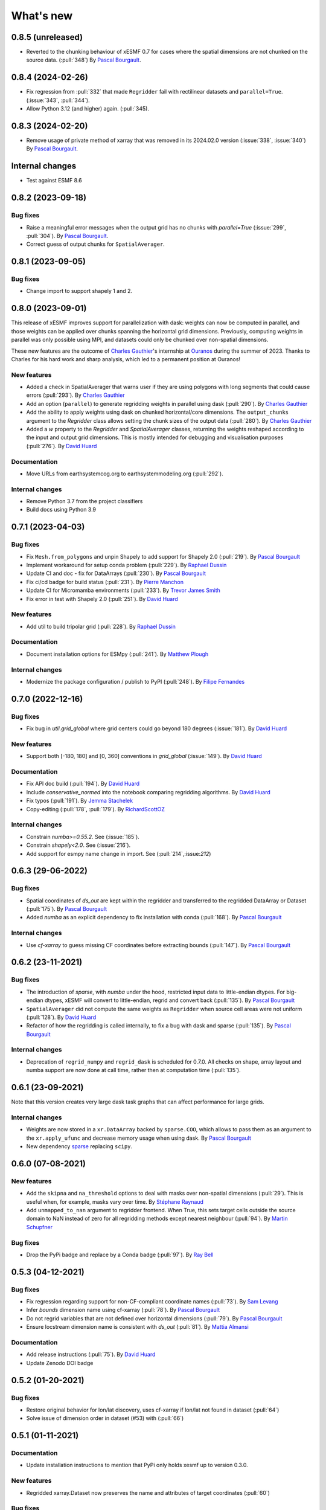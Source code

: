 What's new
==========

0.8.5 (unreleased)
------------------
* Reverted to the chunking behaviour of xESMF 0.7 for cases where the spatial dimensions are not chunked on the source data. (:pull:`348`) By `Pascal Bourgault <https://github.com/aulemahal>`_.

0.8.4 (2024-02-26)
------------------
* Fix regression from :pull:`332` that made ``Regridder`` fail with rectilinear datasets and ``parallel=True``. (:issue:`343`, :pull:`344`).
* Allow Python 3.12 (and higher) again. (:pull:`345).

0.8.3 (2024-02-20)
------------------
* Remove usage of private method of xarray that was removed in its 2024.02.0 version (:issue:`338`, :issue:`340`) By `Pascal Bourgault <https://github.com/aulemahal>`_.

Internal changes
----------------
* Test against ESMF 8.6

0.8.2 (2023-09-18)
------------------

Bug fixes
~~~~~~~~~
* Raise a meaningful error messages when the output grid has no chunks with `parallel=True` (:issue:`299`, :pull:`304`). By `Pascal Bourgault <https://github.com/aulemahal>`_.
* Correct guess of output chunks for ``SpatialAverager``.

0.8.1 (2023-09-05)
------------------

Bug fixes
~~~~~~~~~
* Change import to support shapely 1 and 2.

0.8.0 (2023-09-01)
------------------

This release of xESMF improves support for parallelization with dask: weights can now be computed in parallel, and those weights can be applied over chunks spanning the horizontal grid dimensions. Previously, computing weights in parallel was only possible using MPI, and datasets could only be chunked over non-spatial dimensions.

These new features are the outcome of `Charles Gauthier <https://github.com/charlesgauthier-udm>`_'s internship at `Ouranos <https://www.ouranos.ca/>`_ during the summer of 2023. Thanks to Charles for his hard work and sharp analysis, which led to a permanent position at Ouranos!


New features
~~~~~~~~~~~~
* Added a check in SpatialAverager that warns user if they are using polygons with long segments that could cause errors (:pull:`293`). By `Charles Gauthier <https://github.com/charlesgauthier-udm>`_
* Add an option (``parallel``) to generate regridding weights in parallel using dask (:pull:`290`). By `Charles Gauthier <https://github.com/charlesgauthier-udm>`_
* Add the ability to apply weights using dask on chunked horizontal/core dimensions. The ``output_chunks`` argument to the  `Regridder` class
  allows setting the chunk sizes of the output data (:pull:`280`). By `Charles Gauthier <https://github.com/charlesgauthier-udm>`_
* Added a `w` property to the `Regridder` and `SpatialAverager` classes, returning the weights reshaped according to
  the input and output grid dimensions. This is mostly intended for debugging and visualisation purposes (:pull:`276`). By `David Huard <https://github.com/huard>`_

Documentation
~~~~~~~~~~~~~
* Move URLs from earthsystemcog.org to earthsystemmodeling.org (:pull:`292`).

Internal changes
~~~~~~~~~~~~~~~~
* Remove Python 3.7 from the project classifiers
* Build docs using Python 3.9


0.7.1 (2023-04-03)
------------------

Bug fixes
~~~~~~~~~
* Fix ``Mesh.from_polygons`` and unpin Shapely to add support for Shapely 2.0 (:pull:`219`). By `Pascal Bourgault <https://github.com/aulemahal>`_
* Implement workaround for setup conda problem (:pull:`229`). By `Raphael Dussin <https://github.com/raphaeldussin>`_
* Update CI and doc - fix for DataArrays (:pull:`230`). By `Pascal Bourgault <https://github.com/aulemahal>`_
* Fix ci/cd badge for build status (:pull:`231`). By `Pierre Manchon <https://github.com/pierre-manchon>`_
* Update CI for Micromamba environments (:pull:`233`). By `Trevor James Smith <https://github.com/Zeitsperre>`_
* Fix error in test with Shapely 2.0 (:pull:`251`). By `David Huard <https://github.com/huard>`_

New features
~~~~~~~~~~~~
* Add util to build tripolar grid (:pull:`228`). By `Raphael Dussin <https://github.com/raphaeldussin>`_

Documentation
~~~~~~~~~~~~~
* Document installation options for ESMpy (:pull:`241`). By `Matthew Plough <https://github.com/mplough-kobold>`_

Internal changes
~~~~~~~~~~~~~~~~
* Modernize the package configuration / publish to PyPI (:pull:`248`). By `Filipe Fernandes <https://github.com/ocefpaf>`_


0.7.0 (2022-12-16)
------------------

Bug fixes
~~~~~~~~~
- Fix bug in `util.grid_global` where grid centers could go beyond 180 degrees (:issue:`181`). By `David Huard <https://github.com/huard>`_

New features
~~~~~~~~~~~~
- Support both [-180, 180] and [0, 360] conventions in `grid_global` (:issue:`149`). By `David Huard <https://github.com/huard>`_


Documentation
~~~~~~~~~~~~~
- Fix API doc build (:pull:`194`). By `David Huard <https://github.com/huard>`_
- Include `conservative_normed` into the notebook comparing regridding algorithms. By `David Huard <https://github.com/huard>`_
- Fix typos (:pull:`191`). By `Jemma Stachelek <https://github.com/jsta>`_
- Copy-editing (:pull:`178`, :pull:`179`). By `RichardScottOZ <https://github.com/RichardScottOZ>`_

Internal changes
~~~~~~~~~~~~~~~~
- Constrain `numba>=0.55.2`. See (:issue:`185`).
- Constrain `shapely<2.0`. See (:issue:`216`).
- Add support for esmpy name change in import. See (:pull:`214`,:issue:`212`)


0.6.3 (29-06-2022)
------------------

Bug fixes
~~~~~~~~~
- Spatial coordinates of `ds_out` are kept within the regridder and transferred to the regridded DataArray or Dataset (:pull:`175`). By `Pascal Bourgault <https://github.com/aulemahal>`_
- Added `numba` as an explicit dependency to fix installation with conda (:pull:`168`). By `Pascal Bourgault <https://github.com/aulemahal>`_

Internal changes
~~~~~~~~~~~~~~~~
- Use `cf-xarray` to guess missing CF coordinates before extracting bounds (:pull:`147`). By `Pascal Bourgault <https://github.com/aulemahal>`_


0.6.2 (23-11-2021)
------------------

Bug fixes
~~~~~~~~~
- The introduction of `sparse`, with `numba` under the hood, restricted input data to little-endian dtypes. For big-endian dtypes, xESMF will convert to little-endian, regrid and convert back (:pull:`135`). By `Pascal Bourgault <https://github.com/aulemahal>`_
- ``SpatialAverager`` did not compute the same weights as ``Regridder`` when source cell areas were not uniform (:pull:`128`). By `David Huard <https://github.com/huard>`_
- Refactor of how the regridding is called internally, to fix a bug with dask and sparse (:pull:`135`). By `Pascal Bourgault <https://github.com/aulemahal>`_

Internal changes
~~~~~~~~~~~~~~~~
- Deprecation of ``regrid_numpy`` and ``regrid_dask`` is scheduled for 0.7.0. All checks on shape, array layout and numba support are now done at call time, rather then at computation time (:pull:`135`).

0.6.1 (23-09-2021)
------------------
Note that this version creates very large dask task graphs that can affect performance for large grids.

Internal changes
~~~~~~~~~~~~~~~~
- Weights are now stored in a ``xr.DataArray`` backed by ``sparse.COO``, which allows to pass them as an argument to the ``xr.apply_ufunc`` and decrease memory usage when using dask. By `Pascal Bourgault <https://github.com/aulemahal>`_
- New dependency `sparse <https://sparse.pydata.org>`_ replacing ``scipy``.


0.6.0 (07-08-2021)
------------------

New features
~~~~~~~~~~~~
- Add the ``skipna`` and ``na_threshold`` options to deal with masks over non-spatial dimensions (:pull:`29`). This is useful when, for example, masks vary over time. By `Stéphane Raynaud <https://github.com/stefraynaud>`_
- Add ``unmapped_to_nan`` argument to regridder frontend. When True, this sets target cells outside the source domain to NaN instead of zero for all regridding methods except nearest neighbour (:pull:`94`). By `Martin Schupfner <https://github.com/sol1105>`_

Bug fixes
~~~~~~~~~
- Drop the PyPi badge and replace by a Conda badge (:pull:`97`). By `Ray Bell <https://github.com/raybellwaves>`_


0.5.3 (04-12-2021)
------------------

Bug fixes
~~~~~~~~~
- Fix regression regarding support for non-CF-compliant coordinate names (:pull:`73`). By `Sam Levang <https://github.com/slevang>`_
- Infer `bounds` dimension name using cf-xarray (:pull:`78`). By `Pascal Bourgault <https://github.com/aulemahal>`_
- Do not regrid variables that are not defined over horizontal dimensions (:pull:`79`). By `Pascal Bourgault <https://github.com/aulemahal>`_
- Ensure locstream dimension name is consistent with `ds_out` (:pull:`81`). By `Mattia Almansi  <https://github.com/malmans2>`_

Documentation
~~~~~~~~~~~~~
- Add release instructions (:pull:`75`). By `David Huard <https://github.com/huard>`_
- Update Zenodo DOI badge


0.5.2 (01-20-2021)
------------------

Bug fixes
~~~~~~~~~

* Restore original behavior for lon/lat discovery, uses cf-xarray if lon/lat not found in dataset (:pull:`64`)
* Solve issue of dimension order in dataset (#53) with (:pull:`66`)

0.5.1 (01-11-2021)
------------------

Documentation
~~~~~~~~~~~~~
* Update installation instructions to mention that PyPi only holds xesmf up to version 0.3.0.

New features
~~~~~~~~~~~~
* Regridded xarray.Dataset now preserves the name and attributes of target coordinates (:pull:`60`)

Bug fixes
~~~~~~~~~
* Fix doc build for API/Regridder (:pull:`61`)


0.5.0 (11-11-2020)
------------------

Breaking changes
~~~~~~~~~~~~~~~~
* Deprecate `esmf_grid` in favor of `Grid.from_xarray`
* Deprecate `esmf_locstream` in favor of `LocStream.from_xarray`
* Installation requires numpy>=1.16 and cf-xarray>=0.3.1

New features
~~~~~~~~~~~~
* Create `ESMF.Mesh` objects from `shapely.polygons` (:pull:`24`). By `Pascal Bourgault <https://github.com/aulemahal>`_
* New class `SpatialAverager` offers user-friendly mechanism to average a 2-D field over a polygon. Includes support to handle interior holes and multi-part geometries. (:pull:`24`) By `Pascal Bourgault <https://github.com/aulemahal>`_
* Automatic detection of coordinates and computation of vertices based on cf-xarray. (:pull:`49`) By `Pascal Bourgault <https://github.com/aulemahal>`_

Bug fixes
~~~~~~~~~
* Fix serialization bug when using dask's distributed scheduler (:pull:`39`).
  By `Pascal Bourgault <https://github.com/aulemahal>`_.

Internal changes
~~~~~~~~~~~~~~~~
* Subclass `ESMF.Mesh` and create `from_polygon` method
* Subclass `ESMF.Grid` and `ESMF.LocStream` and create `from_xarray` methods.
* New `BaseRegridder` class, with support for `Grid`, `LocStream` and `Mesh` objects. Not all regridding methods are supported for `Mesh` objects.
* Refactor `Regridder` to subclass `BaseRegridder`.


0.4.0 (01-10-2020)
------------------
The git repo is now hosted by pangeo-data (https://github.com/pangeo-data/xESMF)

Breaking changes
~~~~~~~~~~~~~~~~
* By default, weights are not written to disk, but instead kept in memory.
* Installation requires ESMPy 8.0.0 and up.

New features
~~~~~~~~~~~~
* The `Regridder` object now takes a `weights` argument accepting a scipy.sparse COO matrix,
  a dictionary, an xarray.Dataset, or a path to a netCDF file created by ESMF. If None, weights
  are computed and can be written to disk using the `to_netcdf` method. This `weights` parameter
  replaces the `filename` and `reuse_weights` arguments, which are preserved for backward compatibility (:pull:`3`).
  By `David Huard <https://github.com/huard>`_ and `Raphael Dussin <https://github.com/raphaeldussin>`_
* Added documentation discussion how to compute weights from a shell using MPI, and reuse from xESMF (:pull:`12`).
  By `Raphael Dussin <https://github.com/raphaeldussin>`_
* Add support for masks in :py:func`esmf_grid`. This avoid NaNs to bleed into the interpolated values.
  When using a mask and the `conservative` regridding method, use a new method called
  `conservative_normed` to properly handle normalization (:pull:`1`).
  By `Raphael Dussin <https://github.com/raphaeldussin>`_


0.3.0 (06-03-2020)
------------------

New features
~~~~~~~~~~~~
* Add support for `ESMF.LocStream` `(#81) <https://github.com/JiaweiZhuang/xESMF/pull/81>`_
  By `Raphael Dussin <https://github.com/raphaeldussin>`_


0.2.2 (07-10-2019)
------------------

New features
~~~~~~~~~~~~
* Add option to allow degenerated grid cells `(#61) <https://github.com/JiaweiZhuang/xESMF/pull/61>`_
  By `Jiawei Zhuang <https://github.com/JiaweiZhuang>`_


0.2.0 (04-08-2019)
------------------

Breaking changes
~~~~~~~~~~~~~~~~
All user-facing APIs in v0.1.x should still work exactly the same. That said, because some internal codes have changed a lot, there might be unexpected edge cases that break current user code. If that happens, you can revert to the previous version by `pip install xesmf==0.1.2` and follow `old docs <https://xesmf.readthedocs.io/en/v0.1.2/>`_.

New features
~~~~~~~~~~~~
* Lazy evaluation on dask arrays (uses :py:func:`xarray.apply_ufunc` and :py:func:`dask.array.map_blocks`)
* Automatic looping over variables in an xarray Dataset
* Add tutorial notebooks on those new features

By `Jiawei Zhuang <https://github.com/JiaweiZhuang>`_


0.1.2 (03-08-2019)
------------------
This release mostly contains internal clean-ups to facilitate future development.

New features
~~~~~~~~~~~~
* Deprecates `regridder.A` in favor of `regridder.weights`
* Speed-up test suites by using coarser grids
* Use parameterized tests when appropriate
* Fix small memory leaks from `ESMF.Grid`
* Properly assert ESMF enums

By `Jiawei Zhuang <https://github.com/JiaweiZhuang>`_


0.1.1 (31-12-2017)
------------------
Initial release.
By `Jiawei Zhuang <https://github.com/JiaweiZhuang>`_
